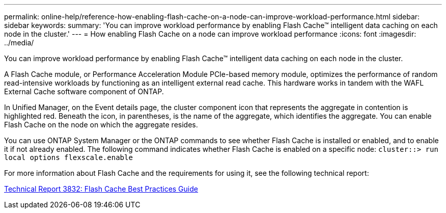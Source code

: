 ---
permalink: online-help/reference-how-enabling-flash-cache-on-a-node-can-improve-workload-performance.html
sidebar: sidebar
keywords: 
summary: 'You can improve workload performance by enabling Flash Cache™ intelligent data caching on each node in the cluster.'
---
= How enabling Flash Cache on a node can improve workload performance
:icons: font
:imagesdir: ../media/

[.lead]
You can improve workload performance by enabling Flash Cache™ intelligent data caching on each node in the cluster.

A Flash Cache module, or Performance Acceleration Module PCIe-based memory module, optimizes the performance of random read-intensive workloads by functioning as an intelligent external read cache. This hardware works in tandem with the WAFL External Cache software component of ONTAP.

In Unified Manager, on the Event details page, the cluster component icon that represents the aggregate in contention is highlighted red. Beneath the icon, in parentheses, is the name of the aggregate, which identifies the aggregate. You can enable Flash Cache on the node on which the aggregate resides.

You can use ONTAP System Manager or the ONTAP commands to see whether Flash Cache is installed or enabled, and to enable it if not already enabled. The following command indicates whether Flash Cache is enabled on a specific node: `cluster::> run local options flexscale.enable`

For more information about Flash Cache and the requirements for using it, see the following technical report:

http://www.netapp.com/us/media/tr-3832.pdf[Technical Report 3832: Flash Cache Best Practices Guide]
